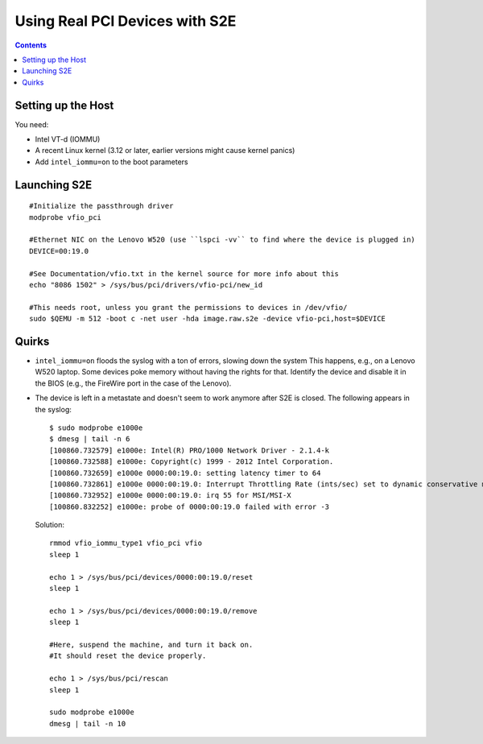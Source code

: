 ===============================
Using Real PCI Devices with S2E
===============================

.. contents::

Setting up the Host
===================

You need:

* Intel VT-d (IOMMU)
* A recent Linux kernel (3.12 or later, earlier versions might cause kernel panics)
* Add ``intel_iommu=on`` to the boot parameters

Launching S2E
=============

::

  #Initialize the passthrough driver
  modprobe vfio_pci

  #Ethernet NIC on the Lenovo W520 (use ``lspci -vv`` to find where the device is plugged in)
  DEVICE=00:19.0
  
  #See Documentation/vfio.txt in the kernel source for more info about this
  echo "8086 1502" > /sys/bus/pci/drivers/vfio-pci/new_id

  #This needs root, unless you grant the permissions to devices in /dev/vfio/  
  sudo $QEMU -m 512 -boot c -net user -hda image.raw.s2e -device vfio-pci,host=$DEVICE


Quirks
======

* ``intel_iommu=on`` floods the syslog with a ton of errors, slowing down the system
  This happens, e.g., on a Lenovo W520 laptop. Some devices poke memory without having
  the rights for that. Identify the device and disable it in the BIOS (e.g., the FireWire
  port in the case of the Lenovo).

* The device is left in a metastate and doesn't seem to work anymore after S2E is closed.
  The following appears in the syslog:

  ::

     $ sudo modprobe e1000e
     $ dmesg | tail -n 6
     [100860.732579] e1000e: Intel(R) PRO/1000 Network Driver - 2.1.4-k
     [100860.732588] e1000e: Copyright(c) 1999 - 2012 Intel Corporation.
     [100860.732659] e1000e 0000:00:19.0: setting latency timer to 64
     [100860.732861] e1000e 0000:00:19.0: Interrupt Throttling Rate (ints/sec) set to dynamic conservative mode
     [100860.732952] e1000e 0000:00:19.0: irq 55 for MSI/MSI-X
     [100860.832252] e1000e: probe of 0000:00:19.0 failed with error -3

  Solution:

  ::

    rmmod vfio_iommu_type1 vfio_pci vfio
    sleep 1

    echo 1 > /sys/bus/pci/devices/0000:00:19.0/reset
    sleep 1

    echo 1 > /sys/bus/pci/devices/0000:00:19.0/remove
    sleep 1

    #Here, suspend the machine, and turn it back on.
    #It should reset the device properly.

    echo 1 > /sys/bus/pci/rescan
    sleep 1

    sudo modprobe e1000e
    dmesg | tail -n 10

